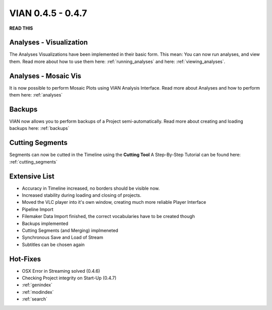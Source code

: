 

VIAN 0.4.5 - 0.4.7
==================

**READ THIS**


Analyses - Visualization
************************
The Analyses Visualizations have been implemented in their basic form.
This mean: You can now run analyses, and view them.
Read more about how to use them here: :ref:`running_analyses` and here: :ref:`viewing_analyses`.


Analyses - Mosaic Vis
*********************
It is now possible to perform Mosaic Plots using VIAN Analysis Interface.
Read more about Analyses and how to perform them here: :ref:`analyses`

.. figure:: mosaic.jpg
   :scale: 80 %
   :align: center
   :alt: map to buried treasure


Backups
*******
VIAN now allows you to perform backups of a Project semi-automatically.
Read more about creating and loading backups here: :ref:`backups`


Cutting Segments
****************
Segments can now be cutted in the Timeline using the **Cutting Tool**
A Step-By-Step Tutorial can be found here: :ref:`cutting_segments`

.. figure:: cutting_segments_02.jpg
   :scale: 80 %
   :align: center
   :alt: map to buried treasure


Extensive List
**************
* Accuracy in Timeline increased, no borders should be visible now.
* Increased stability during loading and closing of projects.
* Moved the VLC player into it's own window, creating much more reliable Player Interface
* Pipeline Import
* Filemaker Data Import finished, the correct vocabularies have to be created though
* Backups implemented
* Cutting Segments (and Merging) implmeneted
* Synchronous Save and Load of Stream
* Subtitles can be chosen again

Hot-Fixes
*********
* OSX Error in Streaming solved (0.4.6)
* Checking Project integrity on Start-Up (0.4.7)

* :ref:`genindex`
* :ref:`modindex`
* :ref:`search`